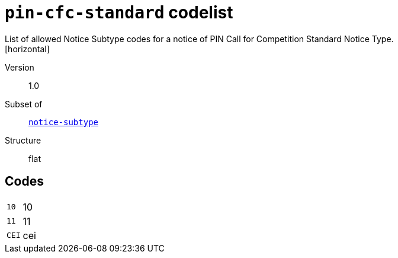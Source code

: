 = `pin-cfc-standard` codelist
List of allowed Notice Subtype codes for a notice of PIN Call for Competition Standard Notice Type.
[horizontal]
Version:: 1.0
Subset of:: xref:code-lists/notice-subtype.adoc[`notice-subtype`]
Structure:: flat

== Codes
[horizontal]
  `10`::: 10
  `11`::: 11
  `CEI`::: cei

